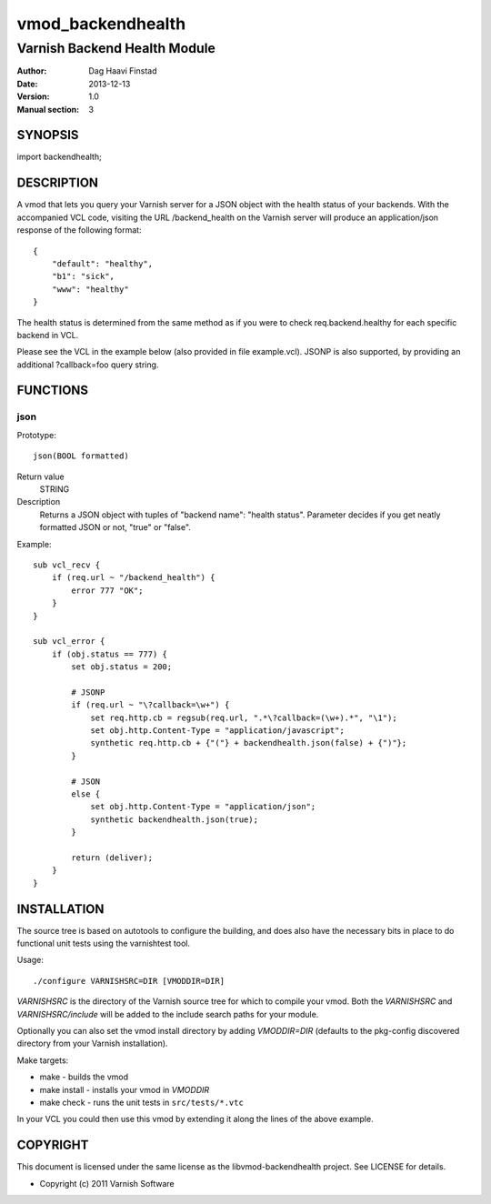 ==================
vmod_backendhealth
==================

-----------------------------
Varnish Backend Health Module
-----------------------------

:Author: Dag Haavi Finstad
:Date: 2013-12-13
:Version: 1.0
:Manual section: 3

SYNOPSIS
========

import backendhealth;

DESCRIPTION
===========

A vmod that lets you query your Varnish server for a JSON object with
the health status of your backends. With the accompanied VCL code,
visiting the URL /backend_health on the Varnish server will produce an
application/json response of the following format::

    {
        "default": "healthy",
        "b1": "sick",
        "www": "healthy"
    }

The health status is determined from the same method as if you were to
check req.backend.healthy for each specific backend in VCL.

Please see the VCL in the example below (also provided in file
example.vcl). JSONP is also supported, by providing an additional
?callback=foo query string.


FUNCTIONS
=========

json
----

Prototype::

	json(BOOL formatted)

Return value
	STRING
Description
	Returns a JSON object with tuples of "backend name": "health
	status". Parameter decides if you get neatly formatted JSON or
	not, "true" or "false".

Example::

    sub vcl_recv {
        if (req.url ~ "/backend_health") {
            error 777 "OK";
        }
    }
                
    sub vcl_error {
        if (obj.status == 777) {
            set obj.status = 200;
            
	    # JSONP
            if (req.url ~ "\?callback=\w+") {
                set req.http.cb = regsub(req.url, ".*\?callback=(\w+).*", "\1");
                set obj.http.Content-Type = "application/javascript";
                synthetic req.http.cb + {"("} + backendhealth.json(false) + {")"};
            }
            
            # JSON
            else {
                set obj.http.Content-Type = "application/json";
                synthetic backendhealth.json(true);
            }

            return (deliver);
        }
    }


INSTALLATION
============

The source tree is based on autotools to configure the building, and
does also have the necessary bits in place to do functional unit tests
using the varnishtest tool.

Usage::

 ./configure VARNISHSRC=DIR [VMODDIR=DIR]

`VARNISHSRC` is the directory of the Varnish source tree for which to
compile your vmod. Both the `VARNISHSRC` and `VARNISHSRC/include`
will be added to the include search paths for your module.

Optionally you can also set the vmod install directory by adding
`VMODDIR=DIR` (defaults to the pkg-config discovered directory from your
Varnish installation).

Make targets:

* make - builds the vmod
* make install - installs your vmod in `VMODDIR`
* make check - runs the unit tests in ``src/tests/*.vtc``

In your VCL you could then use this vmod by extending it along the
lines of the above example.


COPYRIGHT
=========

This document is licensed under the same license as the
libvmod-backendhealth project. See LICENSE for details.

* Copyright (c) 2011 Varnish Software
